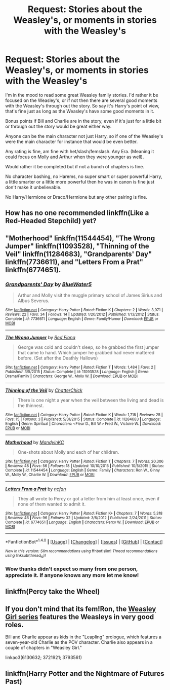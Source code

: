 #+TITLE: Request: Stories about the Weasley's, or moments in stories with the Weasley's

* Request: Stories about the Weasley's, or moments in stories with the Weasley's
:PROPERTIES:
:Author: SnarkyAndProud
:Score: 3
:DateUnix: 1513151258.0
:DateShort: 2017-Dec-13
:FlairText: Request
:END:
I'm in the mood to read some great Weasley family stories. I'd rather it be focused on the Weasley's, or if not then there are several good moments with the Weasley's through out the story. So say it's Harry's point of view, that's fine just as long as the Weasley's have some good moments in it.

Bonus points if Bill and Charlie are in the story, even if it's just for a little bit or through out the story would be great either way.

Anyone can be the main character not just Harry, so if one of the Weasley's were the main character for instance that would be even better.

Any rating is fine, am fine with het/slash/femslash. Any Era. (Meaning it could focus on Molly and Arthur when they were younger as well).

Would rather it be completed but if not a bunch of chapters is fine.

No character bashing, no Harems, no super smart or super powerful Harry, a little smarter or a little more powerful then he was in canon is fine just don't make it unbelievable.

No Harry/Hermione or Draco/Hermione but any other pairing is fine.


** How has no one recommended linkffn(Like a Red-Headed Stepchild) yet?
:PROPERTIES:
:Author: Achille-Talon
:Score: 5
:DateUnix: 1513160193.0
:DateShort: 2017-Dec-13
:END:


** "Motherhood" linkffn(11544454), "The Wrong Jumper" linkffn(11093528), "Thinning of the Veil" linkffn(11284683), "Grandparents' Day" linkffn(7736611), and "Letters From a Prat" linkffn(6774651).
:PROPERTIES:
:Author: Lucylouluna
:Score: 2
:DateUnix: 1513153331.0
:DateShort: 2017-Dec-13
:END:

*** [[http://www.fanfiction.net/s/7736611/1/][*/Grandparents' Day/*]] by [[https://www.fanfiction.net/u/3254879/BlueWater5][/BlueWater5/]]

#+begin_quote
  Arthur and Molly visit the muggle primary school of James Sirius and Albus Severus.
#+end_quote

^{/Site/: [[http://www.fanfiction.net/][fanfiction.net]] *|* /Category/: Harry Potter *|* /Rated/: Fiction K *|* /Chapters/: 2 *|* /Words/: 3,971 *|* /Reviews/: 22 *|* /Favs/: 34 *|* /Follows/: 14 *|* /Updated/: 1/20/2012 *|* /Published/: 1/13/2012 *|* /Status/: Complete *|* /id/: 7736611 *|* /Language/: English *|* /Genre/: Family/Humor *|* /Download/: [[http://www.ff2ebook.com/old/ffn-bot/index.php?id=7736611&source=ff&filetype=epub][EPUB]] or [[http://www.ff2ebook.com/old/ffn-bot/index.php?id=7736611&source=ff&filetype=mobi][MOBI]]}

--------------

[[http://www.fanfiction.net/s/11093528/1/][*/The Wrong Jumper/*]] by [[https://www.fanfiction.net/u/149224/Red-Fiona][/Red Fiona/]]

#+begin_quote
  George was cold and couldn't sleep, so he grabbed the first jumper that came to hand. Which jumper he grabbed had never mattered before. (Set after the Deathly Hallows)
#+end_quote

^{/Site/: [[http://www.fanfiction.net/][fanfiction.net]] *|* /Category/: Harry Potter *|* /Rated/: Fiction T *|* /Words/: 1,484 *|* /Favs/: 2 *|* /Published/: 3/5/2015 *|* /Status/: Complete *|* /id/: 11093528 *|* /Language/: English *|* /Genre/: Drama/Family *|* /Characters/: George W., Molly W. *|* /Download/: [[http://www.ff2ebook.com/old/ffn-bot/index.php?id=11093528&source=ff&filetype=epub][EPUB]] or [[http://www.ff2ebook.com/old/ffn-bot/index.php?id=11093528&source=ff&filetype=mobi][MOBI]]}

--------------

[[http://www.fanfiction.net/s/11284683/1/][*/Thinning of the Veil/*]] by [[https://www.fanfiction.net/u/1148441/ChatterChick][/ChatterChick/]]

#+begin_quote
  There is one night a year when the veil between the living and dead is the thinnest.
#+end_quote

^{/Site/: [[http://www.fanfiction.net/][fanfiction.net]] *|* /Category/: Harry Potter *|* /Rated/: Fiction K *|* /Words/: 1,718 *|* /Reviews/: 25 *|* /Favs/: 15 *|* /Follows/: 3 *|* /Published/: 5/31/2015 *|* /Status/: Complete *|* /id/: 11284683 *|* /Language/: English *|* /Genre/: Spiritual *|* /Characters/: <Fleur D., Bill W.> Fred W., Victoire W. *|* /Download/: [[http://www.ff2ebook.com/old/ffn-bot/index.php?id=11284683&source=ff&filetype=epub][EPUB]] or [[http://www.ff2ebook.com/old/ffn-bot/index.php?id=11284683&source=ff&filetype=mobi][MOBI]]}

--------------

[[http://www.fanfiction.net/s/11544454/1/][*/Motherhood/*]] by [[https://www.fanfiction.net/u/4020275/MandyinKC][/MandyinKC/]]

#+begin_quote
  One-shots about Molly and each of her children.
#+end_quote

^{/Site/: [[http://www.fanfiction.net/][fanfiction.net]] *|* /Category/: Harry Potter *|* /Rated/: Fiction T *|* /Chapters/: 7 *|* /Words/: 20,306 *|* /Reviews/: 48 *|* /Favs/: 56 *|* /Follows/: 18 *|* /Updated/: 10/10/2015 *|* /Published/: 10/5/2015 *|* /Status/: Complete *|* /id/: 11544454 *|* /Language/: English *|* /Genre/: Family *|* /Characters/: Ron W., Ginny W., Molly W., Charlie W. *|* /Download/: [[http://www.ff2ebook.com/old/ffn-bot/index.php?id=11544454&source=ff&filetype=epub][EPUB]] or [[http://www.ff2ebook.com/old/ffn-bot/index.php?id=11544454&source=ff&filetype=mobi][MOBI]]}

--------------

[[http://www.fanfiction.net/s/6774651/1/][*/Letters From a Prat/*]] by [[https://www.fanfiction.net/u/2048302/ncfan][/ncfan/]]

#+begin_quote
  They all wrote to Percy or got a letter from him at least once, even if none of them wanted to admit it.
#+end_quote

^{/Site/: [[http://www.fanfiction.net/][fanfiction.net]] *|* /Category/: Harry Potter *|* /Rated/: Fiction K+ *|* /Chapters/: 7 *|* /Words/: 5,318 *|* /Reviews/: 46 *|* /Favs/: 96 *|* /Follows/: 32 *|* /Updated/: 3/6/2012 *|* /Published/: 2/24/2011 *|* /Status/: Complete *|* /id/: 6774651 *|* /Language/: English *|* /Characters/: Percy W. *|* /Download/: [[http://www.ff2ebook.com/old/ffn-bot/index.php?id=6774651&source=ff&filetype=epub][EPUB]] or [[http://www.ff2ebook.com/old/ffn-bot/index.php?id=6774651&source=ff&filetype=mobi][MOBI]]}

--------------

*FanfictionBot*^{1.4.0} *|* [[[https://github.com/tusing/reddit-ffn-bot/wiki/Usage][Usage]]] | [[[https://github.com/tusing/reddit-ffn-bot/wiki/Changelog][Changelog]]] | [[[https://github.com/tusing/reddit-ffn-bot/issues/][Issues]]] | [[[https://github.com/tusing/reddit-ffn-bot/][GitHub]]] | [[[https://www.reddit.com/message/compose?to=tusing][Contact]]]

^{/New in this version: Slim recommendations using/ ffnbot!slim! /Thread recommendations using/ linksub(thread_id)!}
:PROPERTIES:
:Author: FanfictionBot
:Score: 3
:DateUnix: 1513153364.0
:DateShort: 2017-Dec-13
:END:


*** Wow thanks didn't expect so many from one person, appreciate it. If anyone knows any more let me know!
:PROPERTIES:
:Author: SnarkyAndProud
:Score: 1
:DateUnix: 1513153726.0
:DateShort: 2017-Dec-13
:END:


** linkffn(Percy take the Wheel)
:PROPERTIES:
:Author: natus92
:Score: 2
:DateUnix: 1513173403.0
:DateShort: 2017-Dec-13
:END:


** If you don't mind that its fem!Ron, the [[https://archiveofourown.org/series/241642][Weasley Girl series]] features the Weasleys in very good roles.

Bill and Charlie appear as kids in the "Leapling" prologue, which features a seven-year-old Charlie as the POV character. Charlie also appears in a couple of chapters in "Weasley Girl."

linkao3(6130632; 3721921; 3793561)
:PROPERTIES:
:Author: Dina-M
:Score: 1
:DateUnix: 1513163081.0
:DateShort: 2017-Dec-13
:END:


** linkffn(Harry Potter and the Nightmare of Futures Past)
:PROPERTIES:
:Author: Jahoan
:Score: 1
:DateUnix: 1513183608.0
:DateShort: 2017-Dec-13
:END:
